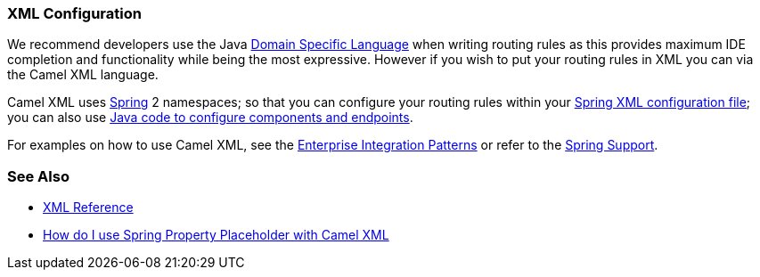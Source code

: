 [[XMLConfiguration-XMLConfiguration]]
=== XML Configuration

We recommend developers use the Java xref:dsl.adoc[Domain Specific Language] when writing routing rules as this provides maximum IDE
completion and functionality while being the most expressive. However if
you wish to put your routing rules in XML you can via the Camel XML
language.

Camel XML uses xref:components::spring.adoc[Spring] 2 namespaces; so that you can
configure your routing rules within your 
xref:components::spring.adoc[Spring XML configuration file]; you can also use
xref:faq/how-do-i-configure-endpoints.adoc[Java code to configure components and endpoints].

For examples on how to use Camel XML, see the
xref:enterprise-integration-patterns.adoc[Enterprise Integration Patterns] or refer to the xref:components::spring.adoc[Spring Support].

[[XMLConfiguration-SeeAlso]]
=== See Also

* xref:xml-reference.adoc[XML Reference]
* xref:faq/how-do-i-use-spring-property-placeholder-with-camel-xml.adoc[How do I use Spring Property Placeholder with Camel XML]
